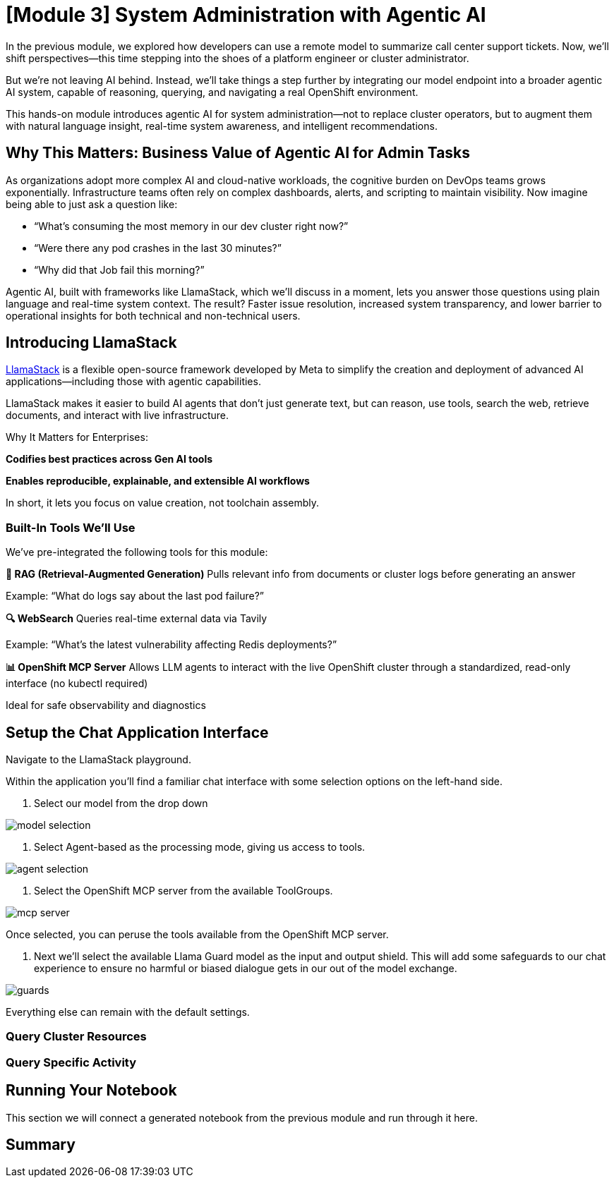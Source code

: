 = [Module 3] System Administration with Agentic AI 

In the previous module, we explored how developers can use a remote model to summarize call center support tickets. Now, we’ll shift perspectives—this time stepping into the shoes of a platform engineer or cluster administrator.

But we’re not leaving AI behind. Instead, we’ll take things a step further by integrating our model endpoint into a broader agentic AI system, capable of reasoning, querying, and navigating a real OpenShift environment.

This hands-on module introduces agentic AI for system administration—not to replace cluster operators, but to augment them with natural language insight, real-time system awareness, and intelligent recommendations.

== Why This Matters: Business Value of Agentic AI for Admin Tasks
As organizations adopt more complex AI and cloud-native workloads, the cognitive burden on DevOps teams grows exponentially. Infrastructure teams often rely on complex dashboards, alerts, and scripting to maintain visibility. Now imagine being able to just ask a question like:

* “What’s consuming the most memory in our dev cluster right now?”

* “Were there any pod crashes in the last 30 minutes?”

* “Why did that Job fail this morning?”

Agentic AI, built with frameworks like LlamaStack, which we'll discuss in a moment, lets you answer those questions using plain language and real-time system context. The result? Faster issue resolution, increased system transparency, and lower barrier to operational insights for both technical and non-technical users.

== Introducing LlamaStack
https://github.com/meta-llama/llama-stack[LlamaStack] is a flexible open-source framework developed by Meta to simplify the creation and deployment of advanced AI applications—including those with agentic capabilities.

LlamaStack makes it easier to build AI agents that don’t just generate text, but can reason, use tools, search the web, retrieve documents, and interact with live infrastructure.

Why It Matters for Enterprises:

**Codifies best practices across Gen AI tools**

**Enables reproducible, explainable, and extensible AI workflows**

In short, it lets you focus on value creation, not toolchain assembly.

=== Built-In Tools We’ll Use

We’ve pre-integrated the following tools for this module:

**🧠 RAG (Retrieval-Augmented Generation)**
Pulls relevant info from documents or cluster logs before generating an answer

Example: “What do logs say about the last pod failure?”

**🔍 WebSearch**
Queries real-time external data via Tavily

Example: “What’s the latest vulnerability affecting Redis deployments?”

**📊 OpenShift MCP Server**
Allows LLM agents to interact with the live OpenShift cluster through a standardized, read-only interface (no kubectl required)

Ideal for safe observability and diagnostics

== Setup the Chat Application Interface

Navigate to the LlamaStack playground.

//URL Info, get through cluster interface?

// image

Within the application you'll find a familiar chat interface with some selection options on the left-hand side.

1. Select our model from the drop down

[.bordershadow]
image::../assets/images/llama/model_selection.png[]

2. Select Agent-based as the processing mode, giving us access to tools.

image::../assets/images/llama/agent_selection.png[]

3. Select the OpenShift MCP server from the available ToolGroups.

image::../assets/images/llama/mcp_server.png[]

Once selected, you can peruse the tools available from the OpenShift MCP server.

4. Next we'll select the available Llama Guard model as the input and output shield. This will add some safeguards to our chat experience to ensure no harmful or biased dialogue gets in our out of the model exchange.

image::../assets/images/llama/guards.png[]

Everything else can remain with the default settings. 

=== Query Cluster Resources

=== Query Specific Activity

== Running Your Notebook

This section we will connect a generated notebook from the previous module and run through it here.

== Summary